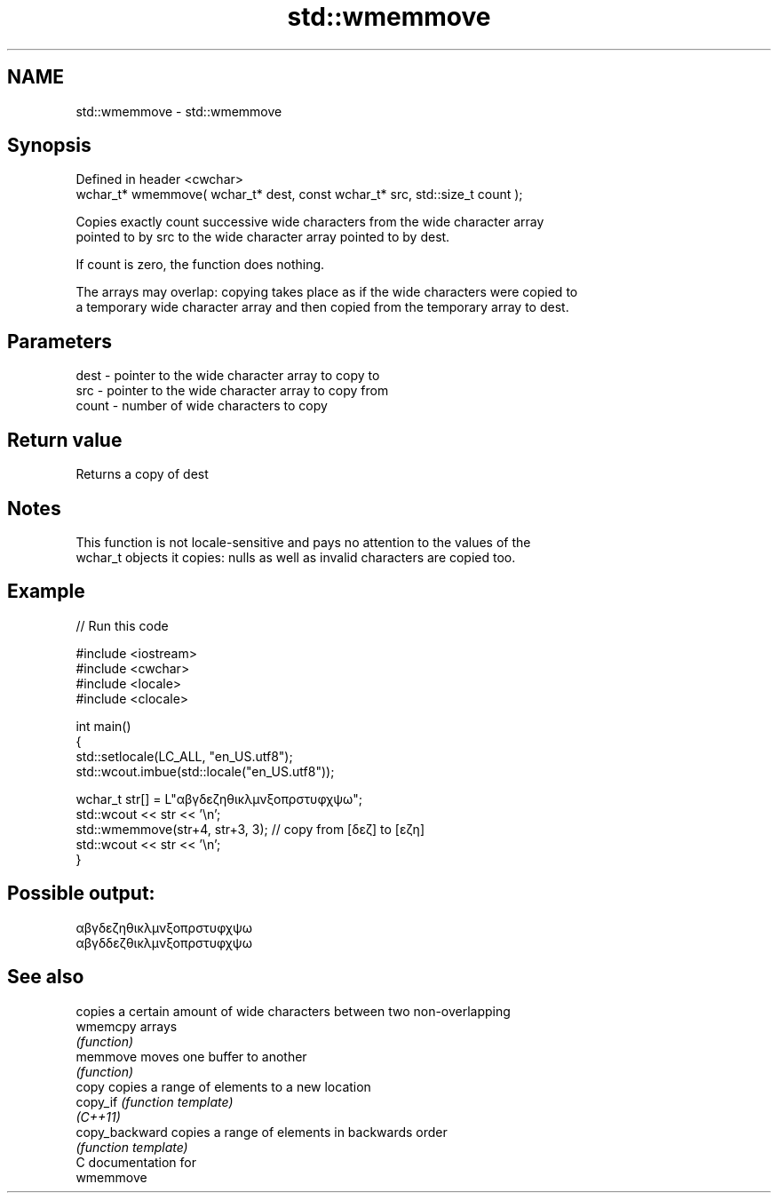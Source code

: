 .TH std::wmemmove 3 "2020.11.17" "http://cppreference.com" "C++ Standard Libary"
.SH NAME
std::wmemmove \- std::wmemmove

.SH Synopsis
   Defined in header <cwchar>
   wchar_t* wmemmove( wchar_t* dest, const wchar_t* src, std::size_t count );

   Copies exactly count successive wide characters from the wide character array
   pointed to by src to the wide character array pointed to by dest.

   If count is zero, the function does nothing.

   The arrays may overlap: copying takes place as if the wide characters were copied to
   a temporary wide character array and then copied from the temporary array to dest.

.SH Parameters

   dest  - pointer to the wide character array to copy to
   src   - pointer to the wide character array to copy from
   count - number of wide characters to copy

.SH Return value

   Returns a copy of dest

.SH Notes

   This function is not locale-sensitive and pays no attention to the values of the
   wchar_t objects it copies: nulls as well as invalid characters are copied too.

.SH Example

   
// Run this code

 #include <iostream>
 #include <cwchar>
 #include <locale>
 #include <clocale>
  
 int main()
 {
     std::setlocale(LC_ALL, "en_US.utf8");
     std::wcout.imbue(std::locale("en_US.utf8"));
  
     wchar_t str[] = L"αβγδεζηθικλμνξοπρστυφχψω";
     std::wcout << str << '\\n';
     std::wmemmove(str+4, str+3, 3); // copy from [δεζ] to [εζη]
     std::wcout << str << '\\n';
 }

.SH Possible output:

 αβγδεζηθικλμνξοπρστυφχψω
 αβγδδεζθικλμνξοπρστυφχψω

.SH See also

                 copies a certain amount of wide characters between two non-overlapping
   wmemcpy       arrays
                 \fI(function)\fP 
   memmove       moves one buffer to another
                 \fI(function)\fP 
   copy          copies a range of elements to a new location
   copy_if       \fI(function template)\fP 
   \fI(C++11)\fP
   copy_backward copies a range of elements in backwards order
                 \fI(function template)\fP 
   C documentation for
   wmemmove
